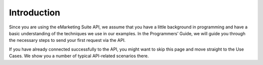 Introduction
============

Since you are using the eMarketing Suite API, we assume that you have a little background in programming and have a basic understanding of the techniques we use in our examples. In the Programmers’ Guide, we will guide you through the necessary steps to send your first request via the API.

If you have already connected successfully to the API, you might want to skip this page and move straight to the Use Cases. We show you a number of typical API-related scenarios there.

